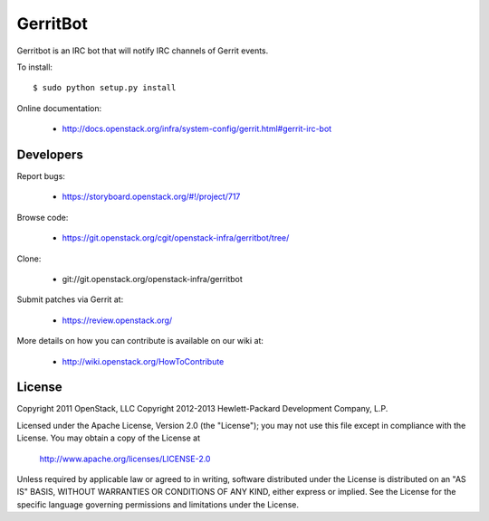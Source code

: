 =========
GerritBot
=========

Gerritbot is an IRC bot that will notify IRC channels of Gerrit events.

To install::

    $ sudo python setup.py install

Online documentation:

 * http://docs.openstack.org/infra/system-config/gerrit.html#gerrit-irc-bot

Developers
==========

Report bugs:

 * https://storyboard.openstack.org/#!/project/717

Browse code:

 * https://git.openstack.org/cgit/openstack-infra/gerritbot/tree/

Clone:

 * git://git.openstack.org/openstack-infra/gerritbot

Submit patches via Gerrit at:

 * https://review.openstack.org/

More details on how you can contribute is available on our wiki at:

 * http://wiki.openstack.org/HowToContribute

License
=======

Copyright 2011 OpenStack, LLC
Copyright 2012-2013 Hewlett-Packard Development Company, L.P.

Licensed under the Apache License, Version 2.0 (the "License");
you may not use this file except in compliance with the License.
You may obtain a copy of the License at

  http://www.apache.org/licenses/LICENSE-2.0

Unless required by applicable law or agreed to in writing, software
distributed under the License is distributed on an "AS IS" BASIS,
WITHOUT WARRANTIES OR CONDITIONS OF ANY KIND, either express or implied.
See the License for the specific language governing permissions and
limitations under the License.
